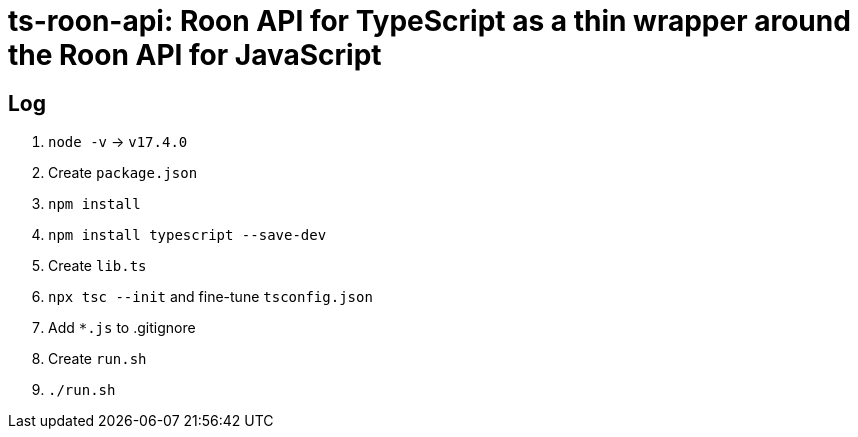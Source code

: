 = ts-roon-api: Roon API for TypeScript as a thin wrapper around the Roon API for JavaScript

== Log

. `node -v` -> `v17.4.0`
. Create `package.json`
. `npm install`
. `npm install typescript --save-dev`
. Create `lib.ts`
. `npx tsc --init` and fine-tune `tsconfig.json`
. Add `*.js` to .gitignore
. Create `run.sh`
. `./run.sh`
